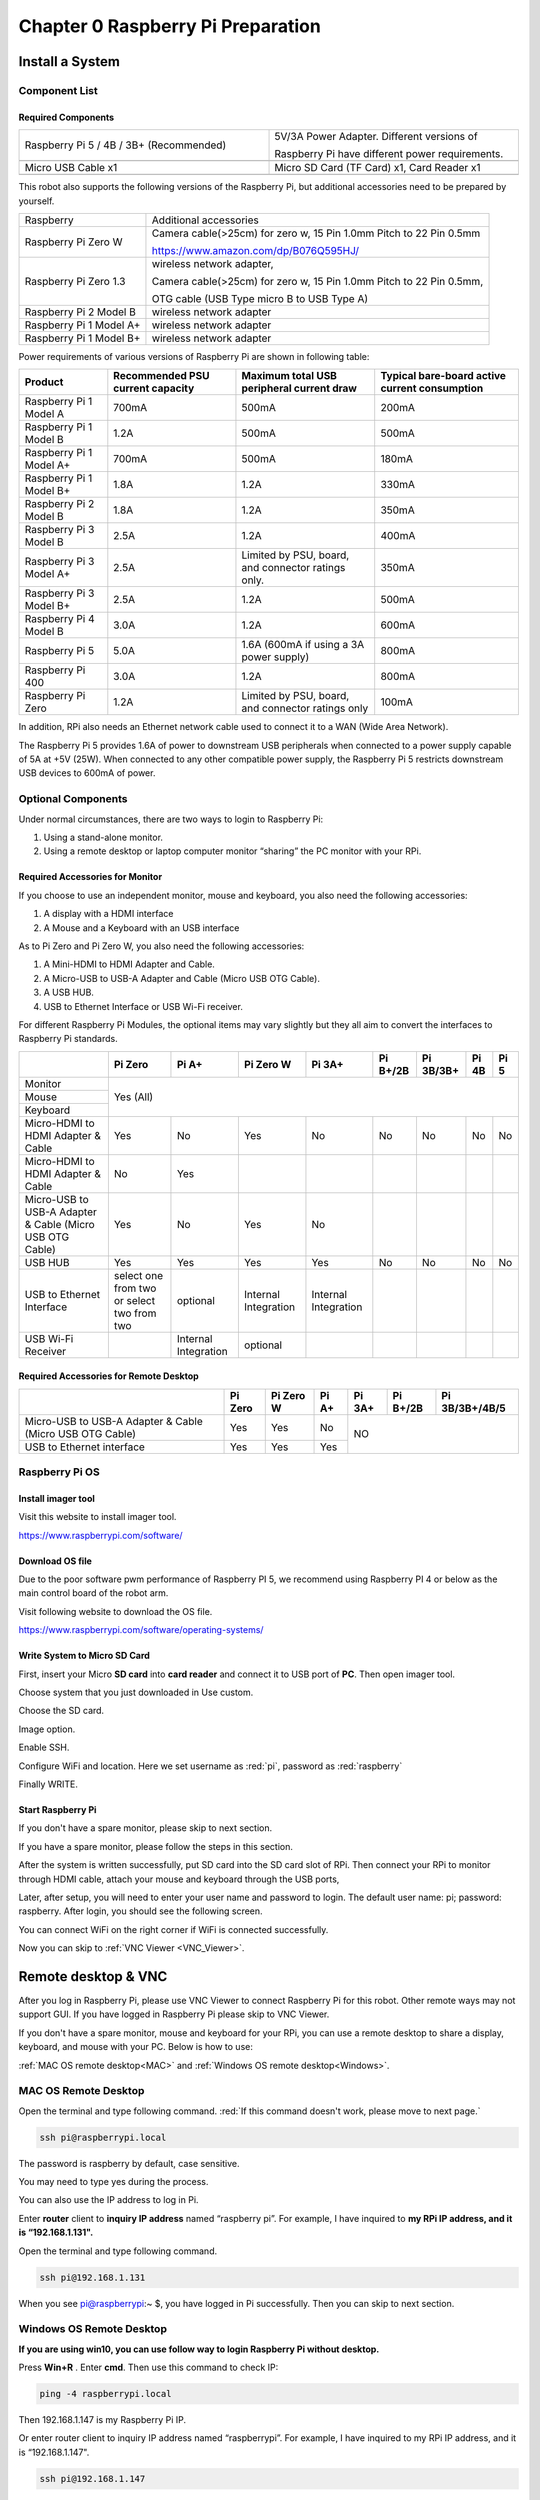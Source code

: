 ##############################################################################
Chapter 0 Raspberry Pi Preparation
##############################################################################

Install a System
*****************************************************************************

Component List 
================================================================

Required Components
-------------------------------------------------------------------

.. list-table:: 
    :width: 100%
    :widths: 50 50
    :align: center
    :class: product-table

    *   -   Raspberry Pi 5 / 4B / 3B+ (Recommended) 
        -   5V/3A Power Adapter. Different versions of  
  
            Raspberry Pi have different power requirements.
    *   -   |Preparation00|
        -   |Preparation01|
    *   -   Micro USB Cable x1
        -   Micro SD Card (TF Card) x1, Card Reader x1
    *   -   |Preparation02|
        -   |Preparation03|


.. |Preparation00| image:: ../_static/imgs/0_Preparation/Preparation00.png
.. |Preparation01| image:: ../_static/imgs/0_Preparation/Preparation01.png
.. |Preparation02| image:: ../_static/imgs/0_Preparation/Preparation02.png
.. |Preparation03| image:: ../_static/imgs/0_Preparation/Preparation03.png

This robot also supports the following versions of the Raspberry Pi, but additional accessories need to be prepared by yourself. 

+--------------------------------------------+------------------------------------------------------------------------+
|  Raspberry                                 | Additional accessories                                                 |      
+--------------------------------------------+------------------------------------------------------------------------+
|                                            | Camera cable(>25cm) for zero w, 15 Pin 1.0mm Pitch to 22 Pin 0.5mm     |
|  Raspberry Pi Zero W                       |                                                                        |
|                                            | https://www.amazon.com/dp/B076Q595HJ/                                  |     
+--------------------------------------------+------------------------------------------------------------------------+
|                                            | wireless network adapter,                                              |      
|                                            |                                                                        |     
|  Raspberry Pi Zero 1.3                     | Camera cable(>25cm) for zero w, 15 Pin 1.0mm Pitch to 22 Pin 0.5mm,    |     
|                                            |                                                                        |     
|                                            | OTG cable (USB Type micro B to USB Type A)                             |     
+--------------------------------------------+------------------------------------------------------------------------+
|  Raspberry Pi 2 Model B                    | wireless network adapter                                               |     
+--------------------------------------------+------------------------------------------------------------------------+
|  Raspberry Pi 1 Model A+                   | wireless network adapter                                               |     
+--------------------------------------------+------------------------------------------------------------------------+
|  Raspberry Pi 1 Model B+                   | wireless network adapter                                               |     
+--------------------------------------------+------------------------------------------------------------------------+

Power requirements of various versions of Raspberry Pi are shown in following table:

+-------------------------+----------------------------------+----------------------------------------------------+------------------------------------------------+
| Product                 | Recommended PSU current capacity | Maximum total USB peripheral current draw          | Typical bare-board active current consumption  |
+=========================+==================================+====================================================+================================================+
| Raspberry Pi 1 Model A  | 700mA                            | 500mA                                              | 200mA                                          |
+-------------------------+----------------------------------+----------------------------------------------------+------------------------------------------------+
| Raspberry Pi 1 Model B  | 1.2A                             | 500mA                                              | 500mA                                          |
+-------------------------+----------------------------------+----------------------------------------------------+------------------------------------------------+
| Raspberry Pi 1 Model A+ | 700mA                            | 500mA                                              | 180mA                                          |
+-------------------------+----------------------------------+----------------------------------------------------+------------------------------------------------+
| Raspberry Pi 1 Model B+ | 1.8A                             | 1.2A                                               | 330mA                                          |
+-------------------------+----------------------------------+----------------------------------------------------+------------------------------------------------+
| Raspberry Pi 2 Model B  | 1.8A                             | 1.2A                                               | 350mA                                          |
+-------------------------+----------------------------------+----------------------------------------------------+------------------------------------------------+
| Raspberry Pi 3 Model B  | 2.5A                             | 1.2A                                               | 400mA                                          |
+-------------------------+----------------------------------+----------------------------------------------------+------------------------------------------------+
| Raspberry Pi 3 Model A+ | 2.5A                             | Limited by PSU, board, and connector ratings only. | 350mA                                          |
+-------------------------+----------------------------------+----------------------------------------------------+------------------------------------------------+
| Raspberry Pi 3 Model B+ | 2.5A                             | 1.2A                                               | 500mA                                          |
+-------------------------+----------------------------------+----------------------------------------------------+------------------------------------------------+
| Raspberry Pi 4 Model B  | 3.0A                             | 1.2A                                               | 600mA                                          |
+-------------------------+----------------------------------+----------------------------------------------------+------------------------------------------------+
| Raspberry Pi 5          | 5.0A                             | 1.6A (600mA if using a 3A power supply)            | 800mA                                          |
+-------------------------+----------------------------------+----------------------------------------------------+------------------------------------------------+
| Raspberry Pi 400        | 3.0A                             | 1.2A                                               | 800mA                                          |
+-------------------------+----------------------------------+----------------------------------------------------+------------------------------------------------+
| Raspberry Pi Zero       | 1.2A                             | Limited by PSU, board, and connector ratings only  | 100mA                                          |
+-------------------------+----------------------------------+----------------------------------------------------+------------------------------------------------+

.. seealso:: 

    For more details, please refer to https://www.raspberrypi.org/help/faqs/#powerReqs

In addition, RPi also needs an Ethernet network cable used to connect it to a WAN (Wide Area Network).

The Raspberry Pi 5 provides 1.6A of power to downstream USB peripherals when connected to a power supply capable of 5A at +5V (25W). When connected to any other compatible power supply, the Raspberry Pi 5 restricts downstream USB devices to 600mA of power.

Optional Components
================================================================

Under normal circumstances, there are two ways to login to Raspberry Pi: 

1) Using a stand-alone monitor. 
2) Using a remote desktop or laptop computer monitor “sharing” the PC monitor with your RPi.

Required Accessories for Monitor
------------------------------------------------------------------

If you choose to use an independent monitor, mouse and keyboard, you also need the following accessories:

1. A display with a HDMI interface

2. A Mouse and a Keyboard with an USB interface

As to Pi Zero and Pi Zero W, you also need the following accessories:

1.	A Mini-HDMI to HDMI Adapter and Cable.

2.	A Micro-USB to USB-A Adapter and Cable (Micro USB OTG Cable). 

3.	A USB HUB.

4.	USB to Ethernet Interface or USB Wi-Fi receiver. 

For different Raspberry Pi Modules, the optional items may vary slightly but they all aim to convert the interfaces to Raspberry Pi standards.

+----------------------------------------------------------+--------------------------------------------+----------------------+----------------------+-----------------------+----------+-----------+-------+-------+
|                                                          | Pi Zero                                    | Pi A+                | Pi Zero W            | Pi 3A+                | Pi B+/2B | Pi 3B/3B+ | Pi 4B | Pi 5  |
+==========================================================+============================================+======================+======================+=======================+==========+===========+=======+=======+
| Monitor                                                  | Yes (All)                                                                                                                                               |
+----------------------------------------------------------+                                                                                                                                                         +
| Mouse                                                    |                                                                                                                                                         |
+----------------------------------------------------------+                                                                                                                                                         +
| Keyboard                                                 |                                                                                                                                                         |
+----------------------------------------------------------+--------------------------------------------+----------------------+----------------------+-----------------------+----------+-----------+-------+-------+
| Micro-HDMI to HDMI Adapter & Cable                       | Yes                                        | No                   | Yes                  | No                    | No       | No        | No    | No    |
+----------------------------------------------------------+--------------------------------------------+----------------------+----------------------+-----------------------+----------+-----------+-------+-------+
| Micro-HDMI to HDMI Adapter & Cable                       | No                                         | Yes                  |                      |                       |          |           |       |       |
+----------------------------------------------------------+--------------------------------------------+----------------------+----------------------+-----------------------+----------+-----------+-------+-------+
| Micro-USB to USB-A Adapter & Cable (Micro USB OTG Cable) | Yes                                        | No                   | Yes                  | No                    |          |           |       |       |
+----------------------------------------------------------+--------------------------------------------+----------------------+----------------------+-----------------------+----------+-----------+-------+-------+
| USB HUB                                                  | Yes                                        | Yes                  | Yes                  | Yes                   | No       | No        | No    | No    |
+----------------------------------------------------------+--------------------------------------------+----------------------+----------------------+-----------------------+----------+-----------+-------+-------+
| USB to Ethernet Interface                                | select one from two or select two from two | optional             | Internal Integration | Internal Integration  |          |           |       |       |
+----------------------------------------------------------+--------------------------------------------+----------------------+----------------------+-----------------------+----------+-----------+-------+-------+
| USB Wi-Fi Receiver                                       |                                            | Internal Integration | optional             |                       |          |           |       |       |
+----------------------------------------------------------+--------------------------------------------+----------------------+----------------------+-----------------------+----------+-----------+-------+-------+

Required Accessories for Remote Desktop
------------------------------------------------------------------

+----------------------------------------------------------+---------+-----------+-------+--------+----------+----------------+
|                                                          | Pi Zero | Pi Zero W | Pi A+ | Pi 3A+ | Pi B+/2B | Pi 3B/3B+/4B/5 |
+==========================================================+=========+===========+=======+========+==========+================+
| Micro-USB to USB-A Adapter & Cable (Micro USB OTG Cable) | Yes     | Yes       | No    | NO                                 |
+----------------------------------------------------------+---------+-----------+-------+                                    +
| USB to Ethernet interface                                | Yes     | Yes       | Yes   |                                    |
+----------------------------------------------------------+---------+-----------+-------+--------+----------+----------------+

Raspberry Pi OS
===================================================================

Install imager tool
-------------------------------------------------------------

Visit this website to install imager tool.

https://www.raspberrypi.com/software/

.. image:: ../_static/imgs/0_Preparation/Preparation04.png
    :align: center

Download OS file
------------------------------------------------------------------

Due to the poor software pwm performance of Raspberry PI 5, we recommend using Raspberry PI 4 or below as the main control board of the robot arm.

Visit following website to download the OS file.

https://www.raspberrypi.com/software/operating-systems/

.. image:: ../_static/imgs/0_Preparation/Preparation05.png
    :align: center

Write System to Micro SD Card 
----------------------------------------------------------------

First, insert your Micro **SD card** into **card reader** and connect it to USB port of **PC**. Then open imager tool. 

Choose system that you just downloaded in Use custom.

.. image:: ../_static/imgs/0_Preparation/Preparation06.png
    :align: center

Choose the SD card. 

.. image:: ../_static/imgs/0_Preparation/Preparation07.png
    :align: center

Image option.

.. image:: ../_static/imgs/0_Preparation/Preparation08.png
    :align: center

Enable SSH.

.. image:: ../_static/imgs/0_Preparation/Preparation09.png
    :align: center

Configure WiFi and location. Here we set username as :red:`pi`, password as :red:`raspberry`

.. image:: ../_static/imgs/0_Preparation/Preparation10.png
    :align: center

Finally WRITE.

.. image:: ../_static/imgs/0_Preparation/Preparation11.png
    :align: center

Start Raspberry Pi
------------------------------------------------------------------

If you don't have a spare monitor, please skip to next section. 

If you have a spare monitor, please follow the steps in this section. 

After the system is written successfully, put SD card into the SD card slot of RPi. Then connect your RPi to monitor through HDMI cable, attach your mouse and keyboard through the USB ports,

.. image:: ../_static/imgs/0_Preparation/Preparation12.png
    :align: center

Later, after setup, you will need to enter your user name and password to login. The default user name: pi; password: raspberry. After login, you should see the following screen.

.. image:: ../_static/imgs/0_Preparation/Preparation13.png
    :align: center

You can connect WiFi on the right corner if WiFi is connected successfully.

Now you can skip to :ref:`VNC Viewer <VNC_Viewer>`.

Remote desktop & VNC
*******************************************************************

After you log in Raspberry Pi, please use VNC Viewer to connect Raspberry Pi for this robot. Other remote ways may not support GUI. If you have logged in Raspberry Pi please skip to VNC Viewer.

If you don't have a spare monitor, mouse and keyboard for your RPi, you can use a remote desktop to share a display, keyboard, and mouse with your PC. Below is how to use: 

:ref:`MAC OS remote desktop<MAC>` and :ref:`Windows OS remote desktop<Windows>`.

.. _MAC:

MAC OS Remote Desktop
===================================================================

Open the terminal and type following command. :red:`If this command doesn't work, please move to next page.`

.. code-block:: console
    
    ssh pi@raspberrypi.local

The password is raspberry by default, case sensitive.

.. image:: ../_static/imgs/0_Preparation/Preparation14.png
    :align: center

You may need to type yes during the process.

.. image:: ../_static/imgs/0_Preparation/Preparation15.png
    :align: center

You can also use the IP address to log in Pi. 

Enter **router** client to **inquiry IP address** named “raspberry pi”. For example, I have inquired to **my RPi IP address, and it is “192.168.1.131".**

Open the terminal and type following command.

.. code-block:: console
    
    ssh pi@192.168.1.131

When you see pi@raspberrypi:~ $, you have logged in Pi successfully. Then you can skip to next section.

.. image:: ../_static/imgs/0_Preparation/Preparation16.png
    :align: center

.. _Windows:

Windows OS Remote Desktop
===================================================================

**If you are using win10, you can use follow way to login Raspberry Pi without desktop.**

Press **Win+R** . Enter **cmd**. Then use this command to check IP:

.. code-block:: console
    
    ping -4 raspberrypi.local

.. image:: ../_static/imgs/0_Preparation/Preparation17.png
    :align: center

Then 192.168.1.147 is my Raspberry Pi IP.

Or enter router client to inquiry IP address named “raspberrypi”. For example, I have inquired to my RPi IP address, and it is “192.168.1.147".

.. code-block:: console
    
    ssh pi@192.168.1.147

.. image:: ../_static/imgs/0_Preparation/Preparation18.png
    :align: center

.. _VNC_Viewer:

VNC Viewer & VNC 
===================================================================

Open the Configuration Interface
--------------------------------------------------------------------

Run the following command to open the configuration interface.

.. code-block:: console
    
    sudo raspi-config

.. image:: ../_static/imgs/0_Preparation/Preparation19.png
    :align: center

Debian Bookworm
--------------------------------------------------------------------

If your Raspberry Pi OS is Debian Bookworm system, please follow this section to operate. Here we take the version Raspberry Pi OS Full (64-bit) released on 2023-10-10 as an example.

If your RPi OS is not Debian Bookworm, you can skip this section.

Select Advanced Options.

.. image:: ../_static/imgs/0_Preparation/Preparation20.png
    :align: center

Select Wayland.

.. image:: ../_static/imgs/0_Preparation/Preparation21.png
    :align: center

Select X11, press Enter and select OK.

.. image:: ../_static/imgs/0_Preparation/Preparation22.png
    :align: center

VNC Configuration
--------------------------------------------------------------------

To use VNC Viewer, you need to enable it first.

Select Interface Options.

.. image:: ../_static/imgs/0_Preparation/Preparation23.png
    :align: center

Select VNC.

.. image:: ../_static/imgs/0_Preparation/Preparation24.png
    :align: center

Select Yes.

.. image:: ../_static/imgs/0_Preparation/Preparation25.png
    :align: center

Select Finish.

.. image:: ../_static/imgs/0_Preparation/Preparation26.png
    :align: center

Reboot your Raspberry Pi and the settings will take effect.

Then download and install VNC Viewer according to your computer system by clicking following link:

https://www.realvnc.com/en/connect/download/viewer/

After installation is completed, open VNC Viewer. And click File  ->  New Connection. Then the interface is shown below. 

.. image:: ../_static/imgs/0_Preparation/Preparation27.png
    :align: center

Enter IP address of your Raspberry Pi and fill in a Name. Click OK.

Then on the VNC Viewer panel, double-click new connection you just created, and the following dialog box pops up.  

.. image:: ../_static/imgs/0_Preparation/Preparation28.png
    :align: center

Enter username: pi and Password: raspberry. Click OK.

.. image:: ../_static/imgs/0_Preparation/Preparation29.png
    :align: center

Here, you have logged in to Raspberry Pi successfully by using VNC Viewer

:red:`If the resolution ratio is not great or there is just a little window, you can set a proper resolution ratio via steps below.`

Click the Terminal icon.

.. image:: ../_static/imgs/0_Preparation/Preparation30.png
    :align: center

Run the command in the Terminal.

.. code-block:: console
    
    sudo raspi-config

.. image:: ../_static/imgs/0_Preparation/Preparation31.png
    :align: center

Select Display Options -> VNV Resolution -> Proper resolution ratio (set by yourself)  -> OK -> Finish -> Yes. 

Then reboot Raspberry Pi.

.. image:: ../_static/imgs/0_Preparation/Preparation32.png
    :align: center

In addition, your VNC Viewer window may zoom your Raspberry Pi desktop. You can change it. On your VNC View control panel, click right key. Select Properties->Options label->Scaling. Then set proper scaling. 

.. image:: ../_static/imgs/0_Preparation/Preparation33.png
    :align: center

Here, you have logged in to Raspberry Pi successfully by using VNC Viewer and operated proper setting.

Raspberry Pi 4B/3B+/3B integrates a Wi-Fi adaptor. If you did not connect Pi to WiFi. You can connect it to wirelessly control the robot.

.. image:: ../_static/imgs/0_Preparation/Preparation34.png
    :align: center

Install Python Libraries (Required)
*****************************************************************
If you have any concerns, please feel free to contact us at support@freenove.com

In this chapter, we will do some foundational preparation work: Start your Raspberry Pi and install some necessary libraries. And in next chapter, we will assemble the robot arm.

.. note::

   1. :red:`Make sure Raspberry Pi OS with Desktop (64-bit) is used.`

   2. The installation of libraries takes much time. :red:`You can power Raspberry Pi with a power supply Cable.`

   3. If you are using **remote desktop** to login Raspberry Pi, you need to use VNC viewer. If you use the 32-bit version, VNC viewer may not be able to use. 

Step 1 Obtain the Code
====================================================================

Start the Raspberry Pi and open the terminal. You can click the terminal as shown below, or press "CTAL+ALT+T" on the desktop.

.. image:: ../_static/imgs/0_Preparation/Preparation35.png
    :align: center

The terminal is shown below:

.. image:: ../_static/imgs/0_Preparation/Preparation36.png
    :align: center

Type following command to get robot arm code and place it in user directory "Pi". 

Please execute commands below one by one in turn.

.. code-block:: console
    
    cd ~
    git clone --depth 1 https://github.com/Freenove/Freenove_Robot_Arm_Kit_for_Raspberry_Pi.git

Downloading takes much time. Please wait with patience. 

You can also find and download the code by visiting our official website (http://www.freenove.com) or our GitHub repository (https://github.com/freenove).

:red:`Please note that all codes for this robot arm is written with Python3. If executed under python 2, errors may occur.`

Set Python3 as default python
--------------------------------------------------------------------

First, check the default python on your raspberry Pi. Press Ctrl-Z to exit.

.. image:: ../_static/imgs/0_Preparation/Preparation37.png
    :align: center

If it is python3, you can skip this section.

If it is python2, you need to execute the following commands to set default python to python3.

1.	Enter directory /usr/bin 
    
    cd /usr/bin

2.	Delete the old python link.

    sudo rm python

3.	Create new python links to python.

    sudo ln -s python3 python

4.	Check python. Press Ctrl-Z to exit.

    python -version

.. image:: ../_static/imgs/0_Preparation/Preparation38.png
    :align: center

If you want to set python2 as default python in other projects, just repeat the above command and change python3 to python2.

.. image:: ../_static/imgs/0_Preparation/Preparation39.png
    :align: center

Shortcut Key
---------------------------------------

Now, we will introduce several shortcuts that are very :red:`useful` and :red:`commonly used` in terminal.

1. **up and down arrow keys**. History commands can be quickly brought back by using up and down arrow keys, which are very useful when you need to reuse certain commands.

**When you need to type command, pressing “↑” (the Up key) will go backwards through the command history and pressing “↓” (the Down Key) will go forwards through the command history.**

2. **Tab key.** The Tab key can automatically complete the command/path you want to type. When there are multiple commands/paths conforming to the already typed letters, pressing Tab key once won’t have any result. And pressing Tab key again will list all the eligible options. However,  when there is only one eligible option, the command/path will be completely typed as soon as you press the Tab key..

As shown below, under the '~'directory, enter the Documents directory with the “cd” command. After typing “cd D”, press Tab key, there is no response. Press Tab key again, all the files/folders that begin with “D” is listed. Continue to type the character "oc", then press the Tab key, and then “Documents” is typed automatically.

.. image:: ../_static/imgs/0_Preparation/Preparation40.png
    :align: center

Step 2 Configuration
====================================================================

Additional supplement 
--------------------------------------------------------------------

Raspbery Pi, other than 4B and 400, needs to disable the audio module; otherwise the LED will not work properly.

1.	Create a new snd-blacklist.conf and open it for editing

.. code-block:: console
    
    sudo nano /etc/modprobe.d/snd-blacklist.conf

Add following content: After adding the contents, you need to press Ctrl+O, Enter, Ctrl+X.

.. code-block:: console
    
    blacklist snd_bcm2835

.. image:: ../_static/imgs/0_Preparation/Preparation41.png
    :align: center

2.	We also need to edit config file.

.. code-block:: console
    
    sudo nano /boot/config.txt

Find the contents of the following two lines (with Ctrl + W you can search):

.. code-block:: console
    
    # Enable audio (loads snd_bcm2835)
    dtparam=audio=on

Add # to comment out the second line. Press Ctrl+O, Enter, Ctrl+X.

.. code-block:: console
    
    # Enable audio (loads snd_bcm2835)
    # dtparam=audio=on

.. image:: ../_static/imgs/0_Preparation/Preparation42.png
    :align: center

It will take effect after a reboot, and you can restart the pi after executing the next section.

If you want to restart the audio module, just restore the content modified in the above two steps.

Step 3 Run the Installation Program
--------------------------------------------------------------------

1.	Execute following commands to enter directory of “setup.py”.

.. code-block:: console
    
    cd ~/Freenove_Robot_Arm_Kit_for_Raspberry_Pi/Server

2.	Run setup.py

.. code-block:: console
    
    sudo python setup.py

This program will automatically install the pigpio, rpi_ws281x, etc. Please reboot the Raspberry Pi after the installation completes, as shown below.

.. image:: ../_static/imgs/0_Preparation/Preparation43.png
    :align: center

After the installation completes, reboot the Raspberry Pi.

If the installation fails, please check your network and try again.

.. code-block:: console
    
    sudo python setup.py